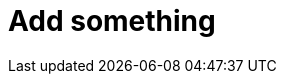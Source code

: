 // If no preperation is required, remove all content from here

// ==== Prepare your AWS account
// _Describe any setup required in the AWS account prior to template launch_

// ==== Prepare your {partner-company-name} account
// _Describe any setup required in the partner portal/account prior to template launch_



# Add something
